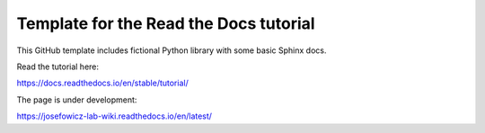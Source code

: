 Template for the Read the Docs tutorial
=======================================

This GitHub template includes fictional Python library
with some basic Sphinx docs.

Read the tutorial here:

https://docs.readthedocs.io/en/stable/tutorial/

The page is under development:

https://josefowicz-lab-wiki.readthedocs.io/en/latest/
